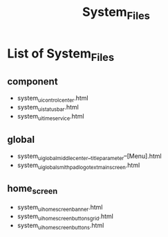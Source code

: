 #+TITLE: System_Files

* List of System_Files

** component

- system_ui_control_center.html
- system_ui_status_bar.html
- system_ui_time_service.html


** global

- system_ui_global_middle_center__title_parameter--[Menu].html
- system_ui_global_smithpad_logo_text_main_screen.html


** home_screen 
- system_ui_home_screen_banner.html
- system_ui_home_screen_buttons_grid.html
- system_ui_home_screen_buttons.html